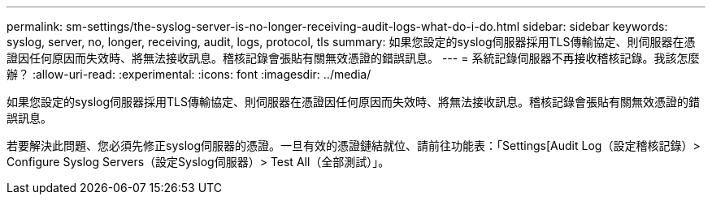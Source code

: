 ---
permalink: sm-settings/the-syslog-server-is-no-longer-receiving-audit-logs-what-do-i-do.html 
sidebar: sidebar 
keywords: syslog, server, no, longer, receiving, audit, logs, protocol, tls 
summary: 如果您設定的syslog伺服器採用TLS傳輸協定、則伺服器在憑證因任何原因而失效時、將無法接收訊息。稽核記錄會張貼有關無效憑證的錯誤訊息。 
---
= 系統記錄伺服器不再接收稽核記錄。我該怎麼辦？
:allow-uri-read: 
:experimental: 
:icons: font
:imagesdir: ../media/


[role="lead"]
如果您設定的syslog伺服器採用TLS傳輸協定、則伺服器在憑證因任何原因而失效時、將無法接收訊息。稽核記錄會張貼有關無效憑證的錯誤訊息。

若要解決此問題、您必須先修正syslog伺服器的憑證。一旦有效的憑證鏈結就位、請前往功能表：「Settings[Audit Log（設定稽核記錄）> Configure Syslog Servers（設定Syslog伺服器）> Test All（全部測試）」。

